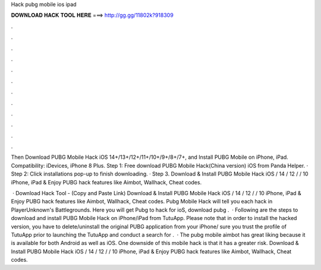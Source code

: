 Hack pubg mobile ios ipad



𝐃𝐎𝐖𝐍𝐋𝐎𝐀𝐃 𝐇𝐀𝐂𝐊 𝐓𝐎𝐎𝐋 𝐇𝐄𝐑𝐄 ===> http://gg.gg/11802k?918309



.



.



.



.



.



.



.



.



.



.



.



.

Then Download PUBG Mobile Hack iOS 14+/13+/12+/11+/10+/9+/8+/7+, and Install PUBG Mobile on iPhone, iPad. Compatibility: iDevices, iPhone 8 Plus. Step 1: Free download PUBG Mobile Hack(China version) iOS from Panda Helper. · Step 2: Click installations pop-up to finish downloading. · Step 3. Download & Install PUBG Mobile Hack iOS / 14 / 12 / / 10 iPhone, iPad & Enjoy PUBG hack features like Aimbot, Wallhack, Cheat codes.

 · Download Hack Tool -  (Copy and Paste Link) Download & Install PUBG Mobile Hack iOS / 14 / 12 / / 10 iPhone, iPad & Enjoy PUBG hack features like Aimbot, Wallhack, Cheat codes. Pubg Mobile Hack will tell you each hack in PlayerUnknown's Battlegrounds. Here you will get Pubg to hack for ioS, download pubg .  · Following are the steps to download and install PUBG Mobile Hack on iPhone/iPad from TutuApp. Please note that in order to install the hacked version, you have to delete/uninstall the original PUBG application from your iPhone/ sure you trust the profile of TutuApp prior to launching the  TutuApp and conduct a search for .  · The pubg mobile aimbot has great liking because it is available for both Android as well as iOS. One downside of this mobile hack is that it has a greater risk. Download & Install PUBG Mobile Hack iOS / 14 / 12 / / 10 iPhone, iPad & Enjoy PUBG hack features like Aimbot, Wallhack, Cheat codes.
